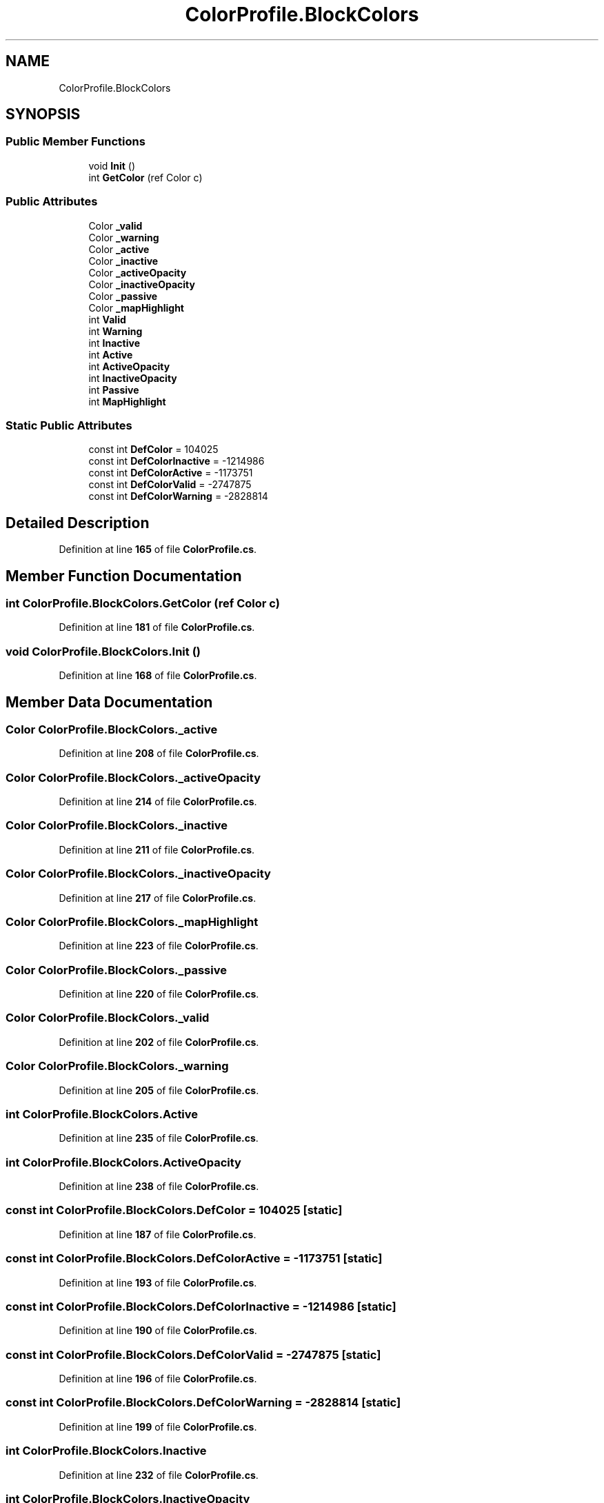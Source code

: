 .TH "ColorProfile.BlockColors" 3 "Elin Modding Docs Doc" \" -*- nroff -*-
.ad l
.nh
.SH NAME
ColorProfile.BlockColors
.SH SYNOPSIS
.br
.PP
.SS "Public Member Functions"

.in +1c
.ti -1c
.RI "void \fBInit\fP ()"
.br
.ti -1c
.RI "int \fBGetColor\fP (ref Color c)"
.br
.in -1c
.SS "Public Attributes"

.in +1c
.ti -1c
.RI "Color \fB_valid\fP"
.br
.ti -1c
.RI "Color \fB_warning\fP"
.br
.ti -1c
.RI "Color \fB_active\fP"
.br
.ti -1c
.RI "Color \fB_inactive\fP"
.br
.ti -1c
.RI "Color \fB_activeOpacity\fP"
.br
.ti -1c
.RI "Color \fB_inactiveOpacity\fP"
.br
.ti -1c
.RI "Color \fB_passive\fP"
.br
.ti -1c
.RI "Color \fB_mapHighlight\fP"
.br
.ti -1c
.RI "int \fBValid\fP"
.br
.ti -1c
.RI "int \fBWarning\fP"
.br
.ti -1c
.RI "int \fBInactive\fP"
.br
.ti -1c
.RI "int \fBActive\fP"
.br
.ti -1c
.RI "int \fBActiveOpacity\fP"
.br
.ti -1c
.RI "int \fBInactiveOpacity\fP"
.br
.ti -1c
.RI "int \fBPassive\fP"
.br
.ti -1c
.RI "int \fBMapHighlight\fP"
.br
.in -1c
.SS "Static Public Attributes"

.in +1c
.ti -1c
.RI "const int \fBDefColor\fP = 104025"
.br
.ti -1c
.RI "const int \fBDefColorInactive\fP = \-1214986"
.br
.ti -1c
.RI "const int \fBDefColorActive\fP = \-1173751"
.br
.ti -1c
.RI "const int \fBDefColorValid\fP = \-2747875"
.br
.ti -1c
.RI "const int \fBDefColorWarning\fP = \-2828814"
.br
.in -1c
.SH "Detailed Description"
.PP 
Definition at line \fB165\fP of file \fBColorProfile\&.cs\fP\&.
.SH "Member Function Documentation"
.PP 
.SS "int ColorProfile\&.BlockColors\&.GetColor (ref Color c)"

.PP
Definition at line \fB181\fP of file \fBColorProfile\&.cs\fP\&.
.SS "void ColorProfile\&.BlockColors\&.Init ()"

.PP
Definition at line \fB168\fP of file \fBColorProfile\&.cs\fP\&.
.SH "Member Data Documentation"
.PP 
.SS "Color ColorProfile\&.BlockColors\&._active"

.PP
Definition at line \fB208\fP of file \fBColorProfile\&.cs\fP\&.
.SS "Color ColorProfile\&.BlockColors\&._activeOpacity"

.PP
Definition at line \fB214\fP of file \fBColorProfile\&.cs\fP\&.
.SS "Color ColorProfile\&.BlockColors\&._inactive"

.PP
Definition at line \fB211\fP of file \fBColorProfile\&.cs\fP\&.
.SS "Color ColorProfile\&.BlockColors\&._inactiveOpacity"

.PP
Definition at line \fB217\fP of file \fBColorProfile\&.cs\fP\&.
.SS "Color ColorProfile\&.BlockColors\&._mapHighlight"

.PP
Definition at line \fB223\fP of file \fBColorProfile\&.cs\fP\&.
.SS "Color ColorProfile\&.BlockColors\&._passive"

.PP
Definition at line \fB220\fP of file \fBColorProfile\&.cs\fP\&.
.SS "Color ColorProfile\&.BlockColors\&._valid"

.PP
Definition at line \fB202\fP of file \fBColorProfile\&.cs\fP\&.
.SS "Color ColorProfile\&.BlockColors\&._warning"

.PP
Definition at line \fB205\fP of file \fBColorProfile\&.cs\fP\&.
.SS "int ColorProfile\&.BlockColors\&.Active"

.PP
Definition at line \fB235\fP of file \fBColorProfile\&.cs\fP\&.
.SS "int ColorProfile\&.BlockColors\&.ActiveOpacity"

.PP
Definition at line \fB238\fP of file \fBColorProfile\&.cs\fP\&.
.SS "const int ColorProfile\&.BlockColors\&.DefColor = 104025\fR [static]\fP"

.PP
Definition at line \fB187\fP of file \fBColorProfile\&.cs\fP\&.
.SS "const int ColorProfile\&.BlockColors\&.DefColorActive = \-1173751\fR [static]\fP"

.PP
Definition at line \fB193\fP of file \fBColorProfile\&.cs\fP\&.
.SS "const int ColorProfile\&.BlockColors\&.DefColorInactive = \-1214986\fR [static]\fP"

.PP
Definition at line \fB190\fP of file \fBColorProfile\&.cs\fP\&.
.SS "const int ColorProfile\&.BlockColors\&.DefColorValid = \-2747875\fR [static]\fP"

.PP
Definition at line \fB196\fP of file \fBColorProfile\&.cs\fP\&.
.SS "const int ColorProfile\&.BlockColors\&.DefColorWarning = \-2828814\fR [static]\fP"

.PP
Definition at line \fB199\fP of file \fBColorProfile\&.cs\fP\&.
.SS "int ColorProfile\&.BlockColors\&.Inactive"

.PP
Definition at line \fB232\fP of file \fBColorProfile\&.cs\fP\&.
.SS "int ColorProfile\&.BlockColors\&.InactiveOpacity"

.PP
Definition at line \fB241\fP of file \fBColorProfile\&.cs\fP\&.
.SS "int ColorProfile\&.BlockColors\&.MapHighlight"

.PP
Definition at line \fB247\fP of file \fBColorProfile\&.cs\fP\&.
.SS "int ColorProfile\&.BlockColors\&.Passive"

.PP
Definition at line \fB244\fP of file \fBColorProfile\&.cs\fP\&.
.SS "int ColorProfile\&.BlockColors\&.Valid"

.PP
Definition at line \fB226\fP of file \fBColorProfile\&.cs\fP\&.
.SS "int ColorProfile\&.BlockColors\&.Warning"

.PP
Definition at line \fB229\fP of file \fBColorProfile\&.cs\fP\&.

.SH "Author"
.PP 
Generated automatically by Doxygen for Elin Modding Docs Doc from the source code\&.
